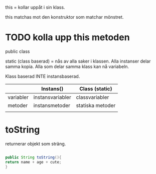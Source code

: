 this = kollar uppåt i sin klass.

this matchas mot den konstruktor som matchar mönstret.

* TODO kolla upp this metoden

  public class

static (class baserad) = nås av alla saker i klassen. Alla instanser delar samma
kopia. Alla som delar samma klass kan nå variabeln.

Klass baserad INTE instansbaserad.

|           | Instans()        | Class (static)   |
|-----------+------------------+------------------|
| variabler | instansvariabler | classvariabler   |
| metoder   | instansmetoder   | statiska metoder |
|           |                  |                  |

* toString
  returnerar objekt som sträng.

#+BEGIN_SRC java

  public String toString(){
  return name + age + cute;
  }

#+END_SRC
